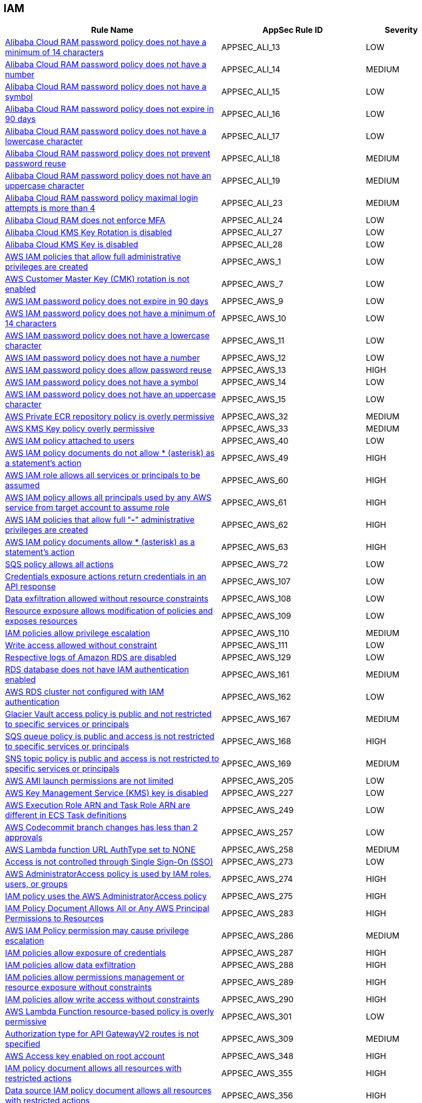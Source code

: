 == IAM

[cols="3,2,1",options="header"]
|===
|Rule Name |AppSec Rule ID |Severity

|xref:appsec-ali-13.adoc[Alibaba Cloud RAM password policy does not have a minimum of 14 characters] |APPSEC_ALI_13 |LOW
|xref:appsec-ali-14.adoc[Alibaba Cloud RAM password policy does not have a number] |APPSEC_ALI_14 |MEDIUM
|xref:appsec-ali-15.adoc[Alibaba Cloud RAM password policy does not have a symbol] |APPSEC_ALI_15 |LOW
|xref:appsec-ali-16.adoc[Alibaba Cloud RAM password policy does not expire in 90 days] |APPSEC_ALI_16 |LOW
|xref:appsec-ali-17.adoc[Alibaba Cloud RAM password policy does not have a lowercase character] |APPSEC_ALI_17 |LOW
|xref:appsec-ali-18.adoc[Alibaba Cloud RAM password policy does not prevent password reuse] |APPSEC_ALI_18 |MEDIUM
|xref:appsec-ali-19.adoc[Alibaba Cloud RAM password policy does not have an uppercase character] |APPSEC_ALI_19 |MEDIUM
|xref:appsec-ali-23.adoc[Alibaba Cloud RAM password policy maximal login attempts is more than 4] |APPSEC_ALI_23 |MEDIUM
|xref:appsec-ali-24.adoc[Alibaba Cloud RAM does not enforce MFA] |APPSEC_ALI_24 |LOW
|xref:appsec-ali-27.adoc[Alibaba Cloud KMS Key Rotation is disabled] |APPSEC_ALI_27 |LOW
|xref:appsec-ali-28.adoc[Alibaba Cloud KMS Key is disabled] |APPSEC_ALI_28 |LOW
|xref:appsec-aws-1.adoc[AWS IAM policies that allow full administrative privileges are created] |APPSEC_AWS_1 |LOW
|xref:appsec-aws-7.adoc[AWS Customer Master Key (CMK) rotation is not enabled] |APPSEC_AWS_7 |LOW
|xref:appsec-aws-9.adoc[AWS IAM password policy does not expire in 90 days] |APPSEC_AWS_9 |LOW
|xref:appsec-aws-10.adoc[AWS IAM password policy does not have a minimum of 14 characters] |APPSEC_AWS_10 |LOW
|xref:appsec-aws-11.adoc[AWS IAM password policy does not have a lowercase character] |APPSEC_AWS_11 |LOW
|xref:appsec-aws-12.adoc[AWS IAM password policy does not have a number] |APPSEC_AWS_12 |LOW
|xref:appsec-aws-13.adoc[AWS IAM password policy does allow password reuse] |APPSEC_AWS_13 |HIGH
|xref:appsec-aws-14.adoc[AWS IAM password policy does not have a symbol] |APPSEC_AWS_14 |LOW
|xref:appsec-aws-15.adoc[AWS IAM password policy does not have an uppercase character] |APPSEC_AWS_15 |LOW
|xref:appsec-aws-32.adoc[AWS Private ECR repository policy is overly permissive] |APPSEC_AWS_32 |MEDIUM
|xref:appsec-aws-33.adoc[AWS KMS Key policy overly permissive] |APPSEC_AWS_33 |MEDIUM
|xref:appsec-aws-40.adoc[AWS IAM policy attached to users] |APPSEC_AWS_40 |LOW
|xref:appsec-aws-49.adoc[AWS IAM policy documents do not allow * (asterisk) as a statement's action] |APPSEC_AWS_49 |HIGH
|xref:appsec-aws-60.adoc[AWS IAM role allows all services or principals to be assumed] |APPSEC_AWS_60 |HIGH
|xref:appsec-aws-61.adoc[AWS IAM policy allows all principals used by any AWS service from target account to assume role] |APPSEC_AWS_61 |HIGH
|xref:appsec-aws-62.adoc[AWS IAM policies that allow full "*-*" administrative privileges are created] |APPSEC_AWS_62 |HIGH
|xref:appsec-aws-63.adoc[AWS IAM policy documents allow * (asterisk) as a statement's action] |APPSEC_AWS_63 |HIGH
|xref:appsec-aws-72.adoc[SQS policy allows all actions] |APPSEC_AWS_72 |LOW
|xref:appsec-aws-107.adoc[Credentials exposure actions return credentials in an API response] |APPSEC_AWS_107 |LOW
|xref:appsec-aws-108.adoc[Data exfiltration allowed without resource constraints] |APPSEC_AWS_108 |LOW
|xref:appsec-aws-109.adoc[Resource exposure allows modification of policies and exposes resources] |APPSEC_AWS_109 |LOW
|xref:appsec-aws-110.adoc[IAM policies allow privilege escalation] |APPSEC_AWS_110 |MEDIUM
|xref:appsec-aws-111.adoc[Write access allowed without constraint] |APPSEC_AWS_111 |LOW
|xref:appsec-aws-129.adoc[Respective logs of Amazon RDS are disabled] |APPSEC_AWS_129 |LOW
|xref:appsec-aws-161.adoc[RDS database does not have IAM authentication enabled] |APPSEC_AWS_161 |MEDIUM
|xref:appsec-aws-162.adoc[AWS RDS cluster not configured with IAM authentication] |APPSEC_AWS_162 |LOW
|xref:appsec-aws-167.adoc[Glacier Vault access policy is public and not restricted to specific services or principals] |APPSEC_AWS_167 |MEDIUM
|xref:appsec-aws-168.adoc[SQS queue policy is public and access is not restricted to specific services or principals] |APPSEC_AWS_168 |HIGH
|xref:appsec-aws-169.adoc[SNS topic policy is public and access is not restricted to specific services or principals] |APPSEC_AWS_169 |MEDIUM
|xref:appsec-aws-205.adoc[AWS AMI launch permissions are not limited] |APPSEC_AWS_205 |LOW
|xref:appsec-aws-227.adoc[AWS Key Management Service (KMS) key is disabled] |APPSEC_AWS_227 |LOW
|xref:appsec-aws-249.adoc[AWS Execution Role ARN and Task Role ARN are different in ECS Task definitions] |APPSEC_AWS_249 |LOW
|xref:appsec-aws-257.adoc[AWS Codecommit branch changes has less than 2 approvals] |APPSEC_AWS_257 |LOW
|xref:appsec-aws-258.adoc[AWS Lambda function URL AuthType set to NONE] |APPSEC_AWS_258 |MEDIUM
|xref:appsec-aws-273.adoc[Access is not controlled through Single Sign-On (SSO)] |APPSEC_AWS_273 |LOW
|xref:appsec-aws-274.adoc[AWS AdministratorAccess policy is used by IAM roles, users, or groups] |APPSEC_AWS_274 |HIGH
|xref:appsec-aws-275.adoc[IAM policy uses the AWS AdministratorAccess policy] |APPSEC_AWS_275 |HIGH
|xref:appsec-aws-283.adoc[IAM Policy Document Allows All or Any AWS Principal Permissions to Resources] |APPSEC_AWS_283 |HIGH
|xref:appsec-aws-286.adoc[AWS IAM Policy permission may cause privilege escalation] |APPSEC_AWS_286 |MEDIUM
|xref:appsec-aws-287.adoc[IAM policies allow exposure of credentials] |APPSEC_AWS_287 |HIGH
|xref:appsec-aws-288.adoc[IAM policies allow data exfiltration] |APPSEC_AWS_288 |HIGH
|xref:appsec-aws-289.adoc[IAM policies allow permissions management or resource exposure without constraints] |APPSEC_AWS_289 |HIGH
|xref:appsec-aws-290.adoc[IAM policies allow write access without constraints] |APPSEC_AWS_290 |HIGH
|xref:appsec-aws-301.adoc[AWS Lambda Function resource-based policy is overly permissive] |APPSEC_AWS_301 |LOW
|xref:appsec-aws-309.adoc[Authorization type for API GatewayV2 routes is not specified] |APPSEC_AWS_309 |MEDIUM
|xref:appsec-aws-348.adoc[AWS Access key enabled on root account] |APPSEC_AWS_348 |HIGH
|xref:appsec-aws-355.adoc[IAM policy document allows all resources with restricted actions] |APPSEC_AWS_355 |HIGH
|xref:appsec-aws-356.adoc[Data source IAM policy document allows all resources with restricted actions] |APPSEC_AWS_356 |HIGH
|xref:appsec-aws-358.adoc[AWS GitHub Actions OIDC authorization policies allow for unsafe claims or claim order] |APPSEC_AWS_358 |HIGH
|xref:appsec-aws-359.adoc[AWS Neptune Cluster not configured with IAM authentication] |APPSEC_AWS_359 |LOW
|xref:appsec-aws-364.adoc[Permissions delegated to AWS services for AWS Lambda functions are not limited by SourceArn or SourceAccount] |APPSEC_AWS_364 |HIGH
|xref:appsec-aws-366.adoc[AWS Cognito identity pool allows unauthenticated guest access] |APPSEC_AWS_366 |MEDIUM
|xref:appsec-aws-382.adoc[AWS Security Group allows unrestricted egress traffic] |APPSEC_AWS_382 |LOW
|xref:appsec-azure-5.adoc[Azure AKS enable role-based access control (RBAC) not enforced] |APPSEC_AZURE_5 |MEDIUM
|xref:appsec-azure-6.adoc[Azure AKS cluster configured with overly permissive API server access] |APPSEC_AZURE_6 |LOW
|xref:appsec-azure-13.adoc[Azure App Service Web app authentication is off] |APPSEC_AZURE_13 |LOW
|xref:appsec-azure-16.adoc[App Service is not registered with an Azure Active Directory account] |APPSEC_AZURE_16 |MEDIUM
|xref:appsec-azure-39.adoc[Azure subscriptions with custom roles does not have minimum permissions] |APPSEC_AZURE_39 |HIGH
|xref:appsec-azure-56.adoc[Azure Function App authentication is off] |APPSEC_AZURE_56 |LOW
|xref:appsec-azure-71.adoc[Azure App Service Web app doesn't have a Managed Service Identity] |APPSEC_AZURE_71 |LOW
|xref:appsec-azure-116.adoc[AKS does not use Azure policies add-on] |APPSEC_AZURE_116 |LOW
|xref:appsec-azure-125.adoc[Active Directory is not used for authentication for Service Fabric] |APPSEC_AZURE_125 |LOW
|xref:appsec-azure-137.adoc[Azure ACR admin account is enabled] |APPSEC_AZURE_137 |LOW
|xref:appsec-azure-138.adoc[Azure ACR enables anonymous image pulling] |APPSEC_AZURE_138 |LOW
|xref:appsec-azure-140.adoc[Azure CosmosDB does not have Local Authentication disabled] |APPSEC_AZURE_140 |LOW
|xref:appsec-azure-141.adoc[Azure Kubernetes Service (AKS) local admin account is enabled] |APPSEC_AZURE_141 |LOW
|xref:appsec-azure-149.adoc[Azure SQL on Virtual Machine (Linux) with basic authentication] |APPSEC_AZURE_149 |LOW
|xref:appsec-azure-176.adoc[Web PubSub Without Managed Identities] |APPSEC_AZURE_176 |MEDIUM
|xref:appsec-azure-178.adoc[Linux VM Without SSH Key] |APPSEC_AZURE_178 |HIGH
|xref:appsec-azure-181.adoc[Data Explorer Not Using Managed Identities] |APPSEC_AZURE_181 |MEDIUM
|xref:appsec-azure-184.adoc[App Configuration Using Local Authentication] |APPSEC_AZURE_184 |HIGH
|xref:appsec-azure-191.adoc[Azure Event Grid Topic Managed Identity Provider] |APPSEC_AZURE_191 |MEDIUM
|xref:appsec-azure-192.adoc[Azure Event Grid Topic Local Authentication Enabled] |APPSEC_AZURE_192 |MEDIUM
|xref:appsec-azure-194.adoc[Azure Event Grid Domain Managed Identity Provider is Disabled] |APPSEC_AZURE_194 |MEDIUM
|xref:appsec-azure-195.adoc[Azure Event Grid Domain Local Authentication Enabled] |APPSEC_AZURE_195 |MEDIUM
|xref:appsec-azure-202.adoc[Azure Service Bus Without Managed Identity Provider] |APPSEC_AZURE_202 |MEDIUM
|xref:appsec-azure-203.adoc[Azure Service Bus with Local Authentication Enabled] |APPSEC_AZURE_203 |LOW
|xref:appsec-azure-207.adoc[Azure Cognitive Search Without Managed Identities] |APPSEC_AZURE_207 |MEDIUM
|xref:appsec-azure-244.adoc[Local users used for Azure Storage] |APPSEC_AZURE_244 |LOW
|xref:appsec-azure-249.adoc[Azure GitHub Actions OIDC trust policy is insecurely configured] |APPSEC_AZURE_249 |HIGH
|xref:appsec-gcp-7.adoc[GCP Kubernetes Engine Clusters have Legacy Authorization enabled] |APPSEC_GCP_7 |LOW
|xref:appsec-gcp-13.adoc[GCP Kubernetes engine clusters have client certificate disabled] |APPSEC_GCP_13 |LOW
|xref:appsec-gcp-24.adoc[GCP Kubernetes Engine Clusters have pod security policy disabled] |APPSEC_GCP_24 |LOW
|xref:appsec-gcp-30.adoc[GCP VM instance configured with default service account] |APPSEC_GCP_30 |LOW
|xref:appsec-gcp-31.adoc[GCP VM instance using a default service account with Cloud Platform access scope] |APPSEC_GCP_31 |MEDIUM
|xref:appsec-gcp-41.adoc[GCP IAM user are assigned Service Account User or Service Account Token creator roles at project level] |APPSEC_GCP_41 |HIGH
|xref:appsec-gcp-42.adoc[GCP IAM Service account does have admin privileges] |APPSEC_GCP_42 |HIGH
|xref:appsec-gcp-44.adoc[Roles impersonate or manage Service Accounts used at folder level] |APPSEC_GCP_44 |HIGH
|xref:appsec-gcp-45.adoc[Roles impersonate or manage Service Accounts used at organizational level] |APPSEC_GCP_45 |HIGH
|xref:appsec-gcp-46.adoc[Default Service Account is used at project level] |APPSEC_GCP_46 |HIGH
|xref:appsec-gcp-47.adoc[Default Service Account is used at organization level] |APPSEC_GCP_47 |HIGH
|xref:appsec-gcp-48.adoc[Default Service Account is used at folder level] |APPSEC_GCP_48 |HIGH
|xref:appsec-gcp-49.adoc[GCP IAM primitive roles are in use] |APPSEC_GCP_49 |LOW
|xref:appsec-gcp-65.adoc[Kubernetes RBAC users are not managed with Google Groups for GKE] |APPSEC_GCP_65 |LOW
|xref:appsec-gcp-66.adoc[GCP Kubernetes Engine Clusters have binary authorization disabled] |APPSEC_GCP_66 |LOW
|xref:appsec-gcp-95.adoc[GCP Memorystore for Redis has AUTH disabled] |APPSEC_GCP_95 |MEDIUM
|xref:appsec-gcp-112.adoc[KMS policy allows public access] |APPSEC_GCP_112 |HIGH
|xref:appsec-gcp-113.adoc[IAM policy defines public access] |APPSEC_GCP_113 |HIGH
|xref:appsec-gcp-115.adoc[Basic roles utilized at the organization level] |APPSEC_GCP_115 |HIGH
|xref:appsec-gcp-116.adoc[Basic roles used at the folder level] |APPSEC_GCP_116 |MEDIUM
|xref:appsec-gcp-117.adoc[Project level utilization of basic roles] |APPSEC_GCP_117 |HIGH
|xref:appsec-gcp-118.adoc[IAM workload identity pool provider is not restricted] |APPSEC_GCP_118 |HIGH
|xref:appsec-gcp-125.adoc[GCP GitHub Actions OIDC trust policy is insecurely configured] |APPSEC_GCP_125 |HIGH
|xref:appsec-git-5.adoc[GitHub pull request configurations defined in Terraform have less than 2 approvals] |APPSEC_GIT_5 |MEDIUM
|xref:appsec-git-6.adoc[GitHub repository defined in Terraform does not have GPG signatures for all commits] |APPSEC_GIT_6 |LOW
|xref:appsec-glb-1.adoc[Gitlab project defined in Terraform requires fewer than 2 approvals] |APPSEC_GLB_1 |MEDIUM
|xref:appsec-glb-2.adoc[Gitlab branch protection rules defined in Terraform allow force push] |APPSEC_GLB_2 |MEDIUM
|xref:appsec-glb-4.adoc[Gitlab project defined in Terraform does not require signed commits] |APPSEC_GLB_4 |LOW
|xref:appsec-k8s-5.adoc[Containers run with AllowPrivilegeEscalation based on Pod Security Policy setting] |APPSEC_K8S_5 |MEDIUM
|xref:appsec-k8s-35.adoc[Secrets used as environment variables] |APPSEC_K8S_35 |LOW
|xref:appsec-k8s-38.adoc[Service account tokens are not mounted where necessary] |APPSEC_K8S_38 |LOW
|xref:appsec-k8s-41.adoc[Default service accounts are actively used] |APPSEC_K8S_41 |LOW
|xref:appsec-k8s-42.adoc[Default Kubernetes service accounts are actively used by bounding to a role or cluster role] |APPSEC_K8S_42 |LOW
|xref:appsec-k8s-49.adoc[Wildcard use is not minimized in Roles and ClusterRoles] |APPSEC_K8S_49 |MEDIUM
|xref:appsec-k8s-68.adoc[The --anonymous-auth argument is not set to False for API server] |APPSEC_K8S_68 |LOW
|xref:appsec-k8s-69.adoc[The --basic-auth-file argument is Set] |APPSEC_K8S_69 |LOW
|xref:appsec-k8s-70.adoc[The --token-auth-file argument is Set] |APPSEC_K8S_70 |LOW
|xref:appsec-k8s-72.adoc[The --kubelet-client-certificate and --kubelet-client-key arguments are not set appropriately] |APPSEC_K8S_72 |HIGH
|xref:appsec-k8s-73.adoc[The --kubelet-certificate-authority argument is not set appropriately] |APPSEC_K8S_73 |HIGH
|xref:appsec-k8s-74.adoc[The --authorization-mode argument is set to AlwaysAllow for Kubelet] |APPSEC_K8S_74 |MEDIUM
|xref:appsec-k8s-75.adoc[The --authorization-mode argument does not include node] |APPSEC_K8S_75 |MEDIUM
|xref:appsec-k8s-77.adoc[The --authorization-mode argument does not include RBAC] |APPSEC_K8S_77 |LOW
|xref:appsec-k8s-81.adoc[The admission control plugin SecurityContextDeny is set if PodSecurityPolicy is used] |APPSEC_K8S_81 |LOW
|xref:appsec-k8s-82.adoc[The admission control plugin ServiceAccount is not set] |APPSEC_K8S_82 |LOW
|xref:appsec-k8s-84.adoc[The admission control plugin PodSecurityPolicy is not set] |APPSEC_K8S_84 |LOW
|xref:appsec-k8s-85.adoc[The admission control plugin NodeRestriction is not set] |APPSEC_K8S_85 |MEDIUM
|xref:appsec-k8s-96.adoc[The --service-account-lookup argument is not set to true] |APPSEC_K8S_96 |HIGH
|xref:appsec-k8s-97.adoc[The --service-account-key-file argument is not set appropriately] |APPSEC_K8S_97 |MEDIUM
|xref:appsec-k8s-102.adoc[The --etcd-cafile argument is not set appropriately] |APPSEC_K8S_102 |HIGH
|xref:appsec-k8s-108.adoc[The --use-service-account-credentials argument for controller managers is not set to True] |APPSEC_K8S_108 |HIGH
|xref:appsec-k8s-110.adoc[The --service-account-private-key-file argument for controller managers is not set appropriately] |APPSEC_K8S_110 |HIGH
|xref:appsec-k8s-111.adoc[The --root-ca-file argument for controller managers is not set appropriately] |APPSEC_K8S_111 |HIGH
|xref:appsec-k8s-112.adoc[The RotateKubeletServerCertificate argument for controller managers is not set to True] |APPSEC_K8S_112 |MEDIUM
|xref:appsec-k8s-117.adoc[The --client-cert-auth argument is not set to True] |APPSEC_K8S_117 |MEDIUM
|xref:appsec-k8s-121.adoc[The --peer-client-cert-auth argument is not set to True] |APPSEC_K8S_121 |HIGH
|xref:appsec-k8s-138.adoc[The --anonymous-auth argument is not set to False for Kubelet] |APPSEC_K8S_138 |MEDIUM
|xref:appsec-k8s-139.adoc[The --authorization-mode argument is set to AlwaysAllow for API server] |APPSEC_K8S_139 |LOW
|xref:appsec-k8s-140.adoc[The --client-ca-file argument for API Servers is not set appropriately] |APPSEC_K8S_140 |LOW
|xref:appsec-k8s-149.adoc[The --rotate-certificates argument is set to false] |APPSEC_K8S_149 |HIGH
|xref:appsec-k8s-155.adoc[Kubernetes ClusterRoles that grant control over validating or mutating admission webhook configurations are not minimized] |APPSEC_K8S_155 |HIGH
|xref:appsec-k8s-156.adoc[Kubernetes ClusterRoles that grant permissions to approve CertificateSigningRequests are not minimized] |APPSEC_K8S_156 |HIGH
|xref:appsec-k8s-157.adoc[Kubernetes Roles and ClusterRoles that grant permissions to bind RoleBindings or ClusterRoleBindings are not minimized] |APPSEC_K8S_157 |MEDIUM
|xref:appsec-k8s-158.adoc[Kubernetes Roles and ClusterRoles that grant permissions to escalate Roles or ClusterRole are not minimized] |APPSEC_K8S_158 |MEDIUM
|xref:appsec-oci-1.adoc[OCI private keys are hard coded in the provider] |APPSEC_OCI_1 |LOW
|xref:appsec-oci-11.adoc[OCI IAM password policy for local (non-federated) users does not have a lowercase character] |APPSEC_OCI_11 |MEDIUM
|xref:appsec-oci-12.adoc[OCI IAM password policy for local (non-federated) users does not have a number] |APPSEC_OCI_12 |MEDIUM
|xref:appsec-oci-13.adoc[OCI IAM password policy for local (non-federated) users does not have a symbol] |APPSEC_OCI_13 |MEDIUM
|xref:appsec-oci-14.adoc[OCI IAM password policy for local (non-federated) users does not have an uppercase character] |APPSEC_OCI_14 |MEDIUM
|xref:appsec-oci-18.adoc[OCI IAM password policy for local (non-federated) users does not have minimum 14 characters] |APPSEC_OCI_18 |MEDIUM
|xref:appsec-openapi-4.adoc[OpenAPI Security object needs to have defined rules in its array and rules should be defined in the securityScheme] |APPSEC_OPENAPI_4 |HIGH
|xref:appsec-openapi-5.adoc[OpenAPI Security object for operations, if defined, must define a security scheme, otherwise it should be considered an error] |APPSEC_OPENAPI_5 |HIGH
|xref:appsec-openapi-6.adoc[OpenAPI Security requirement not defined in the security definitions] |APPSEC_OPENAPI_6 |HIGH
|xref:appsec-openapi-8.adoc[API spec includes a 'password' flow in OAuth2 authentication] |APPSEC_OPENAPI_8 |HIGH
|xref:appsec-openapi-9.adoc[Security scopes of operations are not defined in securityDefinition] |APPSEC_OPENAPI_9 |MEDIUM
|xref:appsec-openapi-10.adoc[OAuth2 security definitions includes password flow in OpenAPI 2.0 file] |APPSEC_OPENAPI_10 |HIGH
|xref:appsec-openapi-11.adoc[OAuth2 password flow in security definitions for OpenAPI 2.0 file] |APPSEC_OPENAPI_11 |HIGH
|xref:appsec-openapi-12.adoc[Security definition uses the deprecated implicit flow on OAuth2] |APPSEC_OPENAPI_12 |MEDIUM
|xref:appsec-openapi-13.adoc[Security definitions uses basic auth] |APPSEC_OPENAPI_13 |HIGH
|xref:appsec-openapi-14.adoc[Operation Objects Uses 'Implicit' Flow] |APPSEC_OPENAPI_14 |MEDIUM
|xref:appsec-openapi-15.adoc[Operation Objects Uses Basic Auth] |APPSEC_OPENAPI_15 |HIGH
|xref:appsec-openapi-19.adoc[The global security scope is not defined in the securityDefinitions] |APPSEC_OPENAPI_19 |MEDIUM
|xref:appsec-openstack-1.adoc[OpenStack hard coded password, token, or application_credential_secret exists in provider] |APPSEC_OPENSTACK_1 |LOW
|xref:appsec-openstack-4.adoc[OpenStack instance use basic credentials] |APPSEC_OPENSTACK_4 |LOW
|xref:appsec2-aws-14.adoc[AWS IAM group not in use] |APPSEC2_AWS_14 |LOW
|xref:appsec2-aws-21.adoc[Not all IAM users are members of at least one IAM group] |APPSEC2_AWS_21 |LOW
|xref:appsec2-aws-22.adoc[IAM User has access to the console] |APPSEC2_AWS_22 |MEDIUM
|xref:appsec2-aws-40.adoc[AWS IAM policy allows full administrative privileges] |APPSEC2_AWS_40 |MEDIUM
|xref:appsec2-aws-41.adoc[AWS EC2 Instance IAM Role not enabled] |APPSEC2_AWS_41 |LOW
|xref:appsec2-aws-43.adoc[AWS S3 buckets are accessible to any authenticated user] |APPSEC2_AWS_43 |MEDIUM
|xref:appsec2-aws-46.adoc[AWS Cloudfront Distribution with S3 have Origin Access set to disabled] |APPSEC2_AWS_46 |LOW
|xref:appsec2-aws-52.adoc[AWS OpenSearch Fine-grained access control is disabled] |APPSEC2_AWS_52 |LOW
|xref:appsec2-aws-56.adoc[The AWS Managed IAMFullAccess IAM policy should not be used] |APPSEC2_AWS_56 |HIGH
|xref:appsec2-aws-64.adoc[A Policy is not Defined for KMS Key] |APPSEC2_AWS_64 |MEDIUM
|xref:appsec2-aws-70.adoc[AWS API Gateway method lacking authorization or API keys] |APPSEC2_AWS_70 |MEDIUM
|xref:appsec2-azure-7.adoc[Azure SQL servers which doesn't have Azure Active Directory admin configured] |APPSEC2_AZURE_7 |LOW
|xref:appsec2-azure-27.adoc[Azure SQL server not configured with Active Directory admin authentication] |APPSEC2_AZURE_27 |LOW
|xref:appsec2-azure-30.adoc[Azure Container Instance not configured with the managed identity] |APPSEC2_AZURE_30 |LOW
|xref:appsec2-azure-35.adoc[Azure Recovery Services vault is not configured with managed identity] |APPSEC2_AZURE_35 |LOW
|xref:appsec2-azure-36.adoc[Azure Automation account is not configured with managed identity] |APPSEC2_AZURE_36 |LOW
|xref:appsec2-azure-40.adoc[Azure Storage account configured with Shared Key authorization] |APPSEC2_AZURE_40 |LOW
|xref:appsec2-azure-41.adoc[Azure Storage account not configured with SAS expiration policy] |APPSEC2_AZURE_41 |LOW
|xref:appsec2-azure-47.adoc[Anonymous blob access configured in Azure storage account] |APPSEC2_AZURE_47 |MEDIUM
|xref:appsec2-docker-17.adoc[chpasswd' is used to set or remove passwords] |APPSEC2_DOCKER_17 |MEDIUM
|xref:appsec2-gcp-1.adoc[GCP Kubernetes Engine Cluster Nodes have default Service account for Project access] |APPSEC2_GCP_1 |LOW
|xref:appsec2-gcp-3.adoc[There are not only GCP-managed service account keys for each service account] |APPSEC2_GCP_3 |LOW
|xref:appsec2-gcp-7.adoc[A MySQL database instance allows anyone to connect with administrative privileges] |APPSEC2_GCP_7 |LOW
|xref:appsec2-ibm-3.adoc[IBM Cloud API key creation is not restricted in account settings in Terraform] |APPSEC2_IBM_3 |MEDIUM
|xref:appsec2-ibm-4.adoc[IBM Cloud Multi-Factor Authentication (MFA) not enabled at the account level in Terraform] |APPSEC2_IBM_4 |MEDIUM
|xref:appsec2-ibm-5.adoc[IBM Cloud Service ID creation is not restricted in account settings in Terraform] |APPSEC2_IBM_5 |MEDIUM
|xref:appsec2-k8s-1.adoc[RoleBinding should not allow privilege escalation to a ServiceAccount or Node on other RoleBinding] |APPSEC2_K8S_1 |HIGH
|xref:appsec2-k8s-2.adoc[Granting `create` permissions to `nodes/proxy` or `pods/exec` sub resources allows potential privilege escalation] |APPSEC2_K8S_2 |HIGH
|xref:appsec2-k8s-3.adoc[No ServiceAccount/Node should have `impersonate` permissions for groups/users/service-accounts] |APPSEC2_K8S_3 |HIGH
|xref:appsec2-k8s-4.adoc[ServiceAccounts and nodes that can modify services/status may set the `status.loadBalancer.ingress.ip` field to exploit the unfixed CVE-2020-8554 and launch MiTM attacks against the cluster] |APPSEC2_K8S_4 |MEDIUM
|xref:appsec2-k8s-5.adoc[No ServiceAccount/Node should be able to read all secrets] |APPSEC2_K8S_5 |HIGH
|xref:appsec2-oci-1.adoc[OCI tenancy administrator users are associated with API keys] |APPSEC2_OCI_1 |MEDIUM
|===

